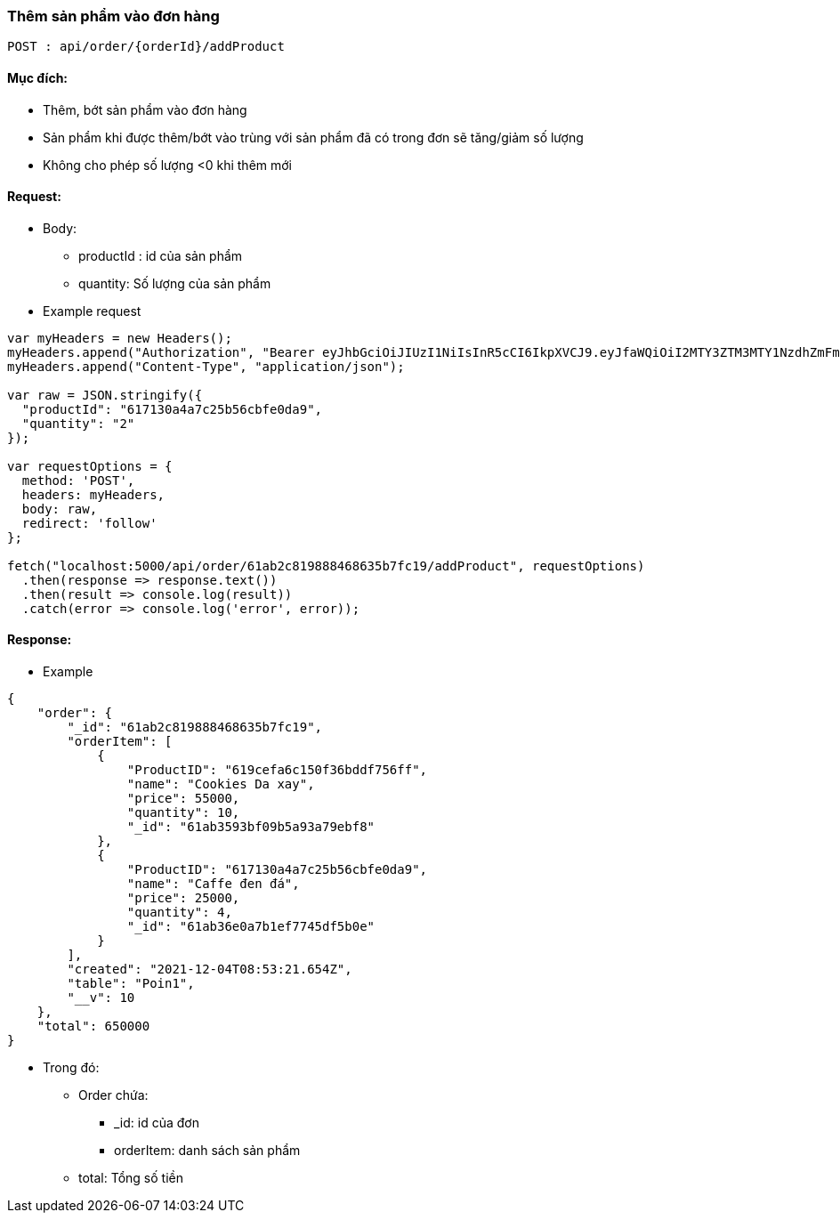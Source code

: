 ### Thêm sản phẩm vào đơn hàng

`POST : api/order/{orderId}/addProduct`

#### Mục đích:

- Thêm, bớt sản phẩm vào đơn hàng
- Sản phẩm khi được thêm/bớt vào trùng với sản phẩm đã có trong đơn sẽ tăng/giảm số lượng
- Không cho phép số lượng <0 khi thêm mới


#### Request:
- Body: 
** productId : id của sản phẩm

** quantity: Số lượng của sản phẩm

- Example request
```javaScript
var myHeaders = new Headers();
myHeaders.append("Authorization", "Bearer eyJhbGciOiJIUzI1NiIsInR5cCI6IkpXVCJ9.eyJfaWQiOiI2MTY3ZTM3MTY1NzdhZmFmZjIxYTg2N2EiLCJ1c2VyTmFtZSI6ImFkbWluIiwicm9sZSI6Ik1BTkFHRVIiLCJpYXQiOjE2Mzg2MDU1MjJ9.uFNvub159vTKNijaqE2NCXUnjgB8QhYKyHZN1mJ0ESE");
myHeaders.append("Content-Type", "application/json");

var raw = JSON.stringify({
  "productId": "617130a4a7c25b56cbfe0da9",
  "quantity": "2"
});

var requestOptions = {
  method: 'POST',
  headers: myHeaders,
  body: raw,
  redirect: 'follow'
};

fetch("localhost:5000/api/order/61ab2c819888468635b7fc19/addProduct", requestOptions)
  .then(response => response.text())
  .then(result => console.log(result))
  .catch(error => console.log('error', error));
```

#### Response:

- Example
```json
{
    "order": {
        "_id": "61ab2c819888468635b7fc19",
        "orderItem": [
            {
                "ProductID": "619cefa6c150f36bddf756ff",
                "name": "Cookies Da xay",
                "price": 55000,
                "quantity": 10,
                "_id": "61ab3593bf09b5a93a79ebf8"
            },
            {
                "ProductID": "617130a4a7c25b56cbfe0da9",
                "name": "Caffe đen đá",
                "price": 25000,
                "quantity": 4,
                "_id": "61ab36e0a7b1ef7745df5b0e"
            }
        ],
        "created": "2021-12-04T08:53:21.654Z",
        "table": "Poin1",
        "__v": 10
    },
    "total": 650000
}
```

- Trong đó:
** Order chứa: 
*** _id: id của đơn
*** orderItem: danh sách sản phẩm
** total: Tổng số tiền
 

